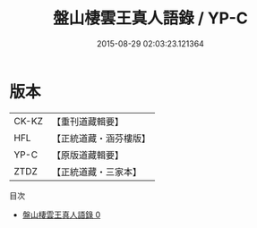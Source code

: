 #+TITLE: 盤山棲雲王真人語錄 / YP-C

#+DATE: 2015-08-29 02:03:23.121364
* 版本
 |     CK-KZ|【重刊道藏輯要】|
 |       HFL|【正統道藏・涵芬樓版】|
 |      YP-C|【原版道藏輯要】|
 |      ZTDZ|【正統道藏・三家本】|
目次
 - [[file:KR5d0082_000.txt][盤山棲雲王真人語錄 0]]
